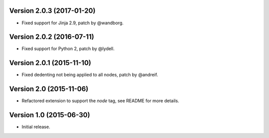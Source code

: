 Version 2.0.3 (2017-01-20)
--------------------------

- Fixed support for Jinja 2.9, patch by @wandborg.


Version 2.0.2 (2016-07-11)
--------------------------

- Fixed support for Python 2, patch by @lydell.


Version 2.0.1 (2015-11-10)
--------------------------

- Fixed dedenting not being applied to all nodes, patch by @andreif.


Version 2.0 (2015-11-06)
------------------------

- Refactored extension to support the `node` tag, see README for more details.


Version 1.0 (2015-06-30)
------------------------

- Initial release.
